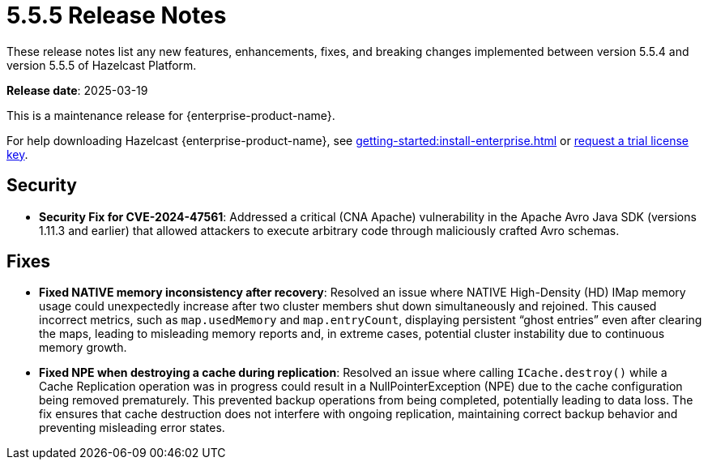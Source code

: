 = 5.5.5 Release Notes
:description: These release notes list any new features, enhancements, fixes, and breaking changes implemented between version 5.5.4 and version 5.5.5 of Hazelcast Platform.

{description}

**Release date**: 2025-03-19

This is a maintenance release for {enterprise-product-name}. 

For help downloading Hazelcast {enterprise-product-name}, see xref:getting-started:install-enterprise.adoc[] or https://hazelcast.com/trial-request/?utm_source=docs-website[request a trial license key].

== Security
* **Security Fix for CVE-2024-47561**: Addressed a critical (CNA Apache) vulnerability in the Apache Avro Java SDK (versions 1.11.3 and earlier) that allowed attackers to execute arbitrary code through maliciously crafted Avro schemas.

== Fixes
* **Fixed NATIVE memory inconsistency after recovery**: Resolved an issue where NATIVE High-Density (HD) IMap memory usage could unexpectedly increase after two cluster members shut down simultaneously and rejoined. This caused incorrect metrics, such as `map.usedMemory` and `map.entryCount`, displaying persistent “ghost entries” even after clearing the maps, leading to misleading memory reports and, in extreme cases, potential cluster instability due to continuous memory growth.
* **Fixed NPE when destroying a cache during replication**: Resolved an issue where calling `ICache.destroy()` while a Cache Replication operation was in progress could result in a NullPointerException (NPE) due to the cache configuration being removed prematurely. This prevented backup operations from being completed, potentially leading to data loss. The fix ensures that cache destruction does not interfere with ongoing replication, maintaining correct backup behavior and preventing misleading error states.